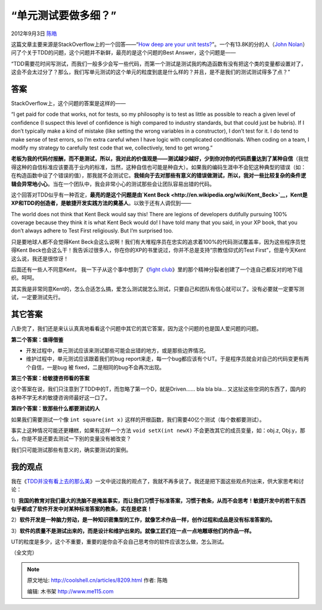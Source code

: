.. _articles8209:

“单元测试要做多细？”
====================

2012年9月3日 `陈皓 <http://coolshell.cn/articles/author/haoel>`__

这篇文章主要来源是StackOverflow上的一个回答——“\ `How deep are your unit
tests? <http://stackoverflow.com/questions/153234/how-deep-are-your-unit-tests>`__\ ”。一个有13.8K的分的人（\ `John
Nolan <http://stackoverflow.com/users/1116/john-nolan>`__\ ）问了个关于TDD的问题，这个问题并不新鲜，最亮的是这个问题的Best
Answer，这个问题是——

“TDD需要花时间写测试，而我们一般多少会写一些代码，而第一个测试是测试我的构造函数有没有把这个类的变量都设置对了，这会不会太过分了？那么，我们写单元测试的这个单元的粒度到底是什么样的？并且，是不是我们的测试测试得多了点？”

答案
^^^^

StackOverflow上，这个问题的答案是这样的——

“I get paid for code that works, not for tests, so my philosophy is to
test as little as possible to reach a given level of confidence (I
suspect this level of confidence is high compared to industry standards,
but that could just be hubris). If I don’t typically make a kind of
mistake (like setting the wrong variables in a constructor), I don’t
test for it. I do tend to make sense of test errors, so I’m extra
careful when I have logic with complicated conditionals. When coding on
a team, I modify my strategy to carefully test code that we,
collectively, tend to get wrong.”

**老板为我的代码付报酬，而不是测试，所以，我对此的价值观是——测试越少越好，少到你对你的代码质量达到了某种自信**\ （我觉得这种的自信标准应该要高于业内的标准，当然，这种自信也可能是种自大）。如果我的编码生涯中不会犯这种典型的错误（如：在构造函数中设了个错误的值），那我就不会测试它。\ **我倾向于去对那些有意义的错误做测试，所以，我对一些比较复杂的条件逻辑会异常地小心**\ 。当在一个团队中，我会非常小心的测试那些会让团队容易出错的代码。

这个回答对TDD似乎有一种否定，\ **最亮的是这个问题是由\ `Kent
Beck <http://en.wikipedia.org/wiki/Kent_Beck>`__\ ，Kent是XP和TDD的创造者，是敏捷开发实践方法的奠基人**\ 。以致于还有人调侃到——

|image0|

The world does not think that Kent Beck would say this! There are
legions of developers dutifully pursuing 100% coverage because they
think it is what Kent Beck would do! I have told many that you said, in
your XP book, that you don’t always adhere to Test First religiously.
But I’m surprised too.

只是要地球人都不会觉得Kent
Beck会这么说啊！我们有大堆程序员在忠实的追求着100%的代码测试覆盖率，因为这些程序员觉得Kent
Beck也会这么干！我告诉过很多人，你在你的XP的书里说过，你并不总是支持“宗教信仰式的Test
First”，但是今天Kent这么说，我还是很惊讶！

后面还有一些人不同意Kent， 我一下子从这个事中想到了《\ `fight
club <http://movie.douban.com/subject/1292000/>`__\ 》里的那个精神分裂者创建了一个连自己都反对的地下组织。呵呵。

其实我是非常同意Kent的，怎么合适怎么搞，爱怎么测试就怎么测试，只要自己和团队有信心就可以了。没有必要就一定要写测试，一定要测试先行。

其它答案
^^^^^^^^

八卦完了，我们还是来认认真真地看看这个问题中其它的其它答案，因为这个问题的也是国人爱问题的问题。

**第二个答案：值得借鉴**

-  开发过程中，单元测试应该来测试那些可能会出错的地方，或是那些边界情况。
-  维护过程中，单元测试应该跟着我们的bug
   report来走，每一个bug都应该有个UT。于是程序员就会对自己的代码变更有两个自信，一是bug
   被 fixed，二是相同的bug不会再次出现。

**第三个答案：给敏捷咨师看的答案**

这个答案在说，我们只注意到了TDD中的T，而忽略了第一个D，就是Driven…… bla
bla bla…
又这扯这些空洞的东西了，国内的各种不学无术的敏捷咨询师最好这一口了。

**第四个答案：致那些什么都要测试的人**

如果我们需要测试一个像 \ ``int square(int x)`` 这样的开根函数，我们需要40亿个测试（每个数都要测试）。

事实上这种情况可能还更糟糕，如果有这样一个方法 \ ``void setX(int newX)`` 不会更改其它的成员变量，如：obj.z,
Obj.y，那么，你是不是还要去测试一下别的变量没有被改变？

我们只可能测试那些有意义的，确实要测试的案例。

我的观点
^^^^^^^^

我在《\ `TDD并没有看上去的那么美 <http://coolshell.cn/articles/3649.html>`__\ 》一文中说过我的观点了，我就不再多说了。我还是把下面这些观点列出来，供大家思考和讨论：

1）\ **我国的教育对我们最大的洗脑不是掩盖事实，而让我们习惯于标准答案，习惯于教条，从而不会思考！敏捷开发中的若干东西似乎都成了软件开发中对某种标准答案的教条，实在是悲哀！**

2）\ **软件开发是一种脑力劳动，是一种知识密集型的工作，就像艺术作品一样，创作过程和成品是没有标准答案的。**

3）\ **软件的质量不是测试出来的，而是设计和维护出来的。就像工匠们在一点一点地雕琢他们的作品一样。**

UT的粒度是多少，这个不重要，重要的是你会不会自己思考你的软件应该怎么做，怎么测试。

（全文完）

.. |image0| image:: /coolshell/static/20140921233356542000.jpg
.. |image7| image:: /coolshell/static/20140921233356631000.jpg

.. note::
    原文地址: http://coolshell.cn/articles/8209.html 
    作者: 陈皓 

    编辑: 木书架 http://www.me115.com